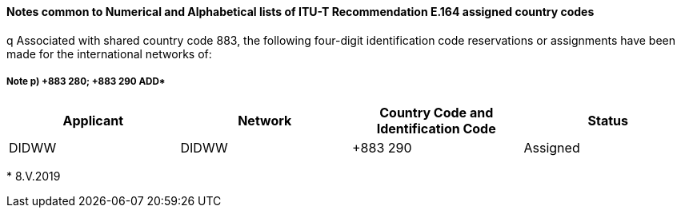 ==== Notes common to Numerical and Alphabetical lists of ITU-T Recommendation E.164 assigned country codes

q Associated with shared country code 883, the following four-digit identification code reservations or assignments have been made for the international networks of:

===== Note p) +883 280; +883 290  ADD*

|===
h| Applicant h| Network h| Country Code and Identification Code h| Status
| DIDWW | DIDWW | +883 290 | Assigned
|===

+++*+++ 8.V.2019
